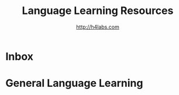 #+STARTUP: showall
#+TITLE: Language Learning Resources
#+AUTHOR: http://h4labs.com
#+EMAIL: melling@h4labs.com

* Inbox


* General Language Learning
